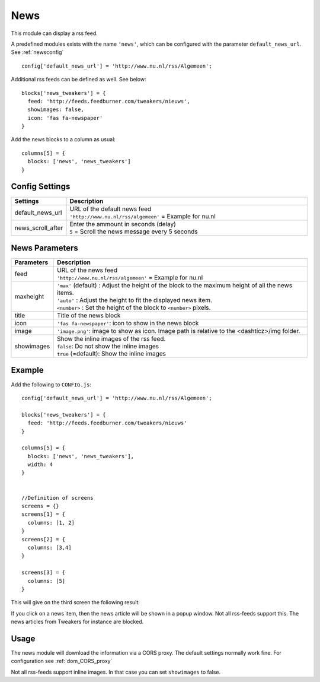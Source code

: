 News
####

This module can display a rss feed.

A predefined modules exists with the name ``'news'``,
which can be configured with the parameter ``default_news_url``. See :ref:`newsconfig`

::

    config['default_news_url'] = 'http://www.nu.nl/rss/Algemeen';

Additional rss feeds can be defined as well. See below::

    blocks['news_tweakers'] = {
      feed: 'http://feeds.feedburner.com/tweakers/nieuws',
      showimages: false,
      icon: 'fas fa-newspaper'
    }

Add the news blocks to a column as usual::

    columns[5] = {
      blocks: ['news', 'news_tweakers']      
    }


.. _newsconfig : 

Config Settings
---------------

.. list-table:: 
  :header-rows: 1
  :widths: 5, 30
  :class: tight-table
    
  * - Settings
    - Description
  * - default_news_url
    - | URL of the default news feed
      | ``'http://www.nu.nl/rss/algemeen'`` = Example for nu.nl
  * - news_scroll_after
    - | Enter the ammount in seconds (delay)
      | ``5`` = Scroll the news message every 5 seconds

News Parameters
---------------

.. list-table:: 
  :header-rows: 1
  :widths: 5, 30
  :class: tight-table
    
  * - Parameters
    - Description
  * - feed
    - | URL of the news feed
      | ``'http://www.nu.nl/rss/algemeen'`` = Example for nu.nl
  * - maxheight
    - | ``'max'`` (default) : Adjust the height of the block to the maximum height of all the news items.
      | ``'auto'`` : Adjust the height to fit the displayed news item.
      | ``<number>`` : Set the height of the block to ``<number>`` pixels. 
  * - title
    - | Title of the news block
  * - icon
    - | ``'fas fa-newspaper'``: icon to show in the news block
  * - image
    - | ``'image.png'``: image to show as icon. Image path is relative to the <dashticz>/img folder.
  * - showimages
    - | Show the inline images of the rss feed.
      | ``false``: Do not show the inline images
      | ``true`` (=default): Show the inline images

Example
-------

Add the following to ``CONFIG.js``::

    config['default_news_url'] = 'http://www.nu.nl/rss/Algemeen';

    blocks['news_tweakers'] = {
      feed: 'http://feeds.feedburner.com/tweakers/nieuws'
    }

    columns[5] = {
      blocks: ['news', 'news_tweakers'],
      width: 4     
    }


    //Definition of screens
    screens = {}
    screens[1] = {
      columns: [1, 2]
    }
    screens[2] = {
      columns: [3,4]
    }

    screens[3] = {
      columns: [5]
    }

This will give on the third screen the following result:

.. image :: news.jpg

If you click on a news item, then the news article will be shown in a popup window. Not all rss-feeds support this. The news articles from Tweakers for instance are blocked.


Usage
-----

The news module will download the information via a CORS proxy. The default settings normally work fine. For configuration see :ref:`dom_CORS_proxy`        

Not all rss-feeds support inline images. In that case you can set ``showimages`` to false.